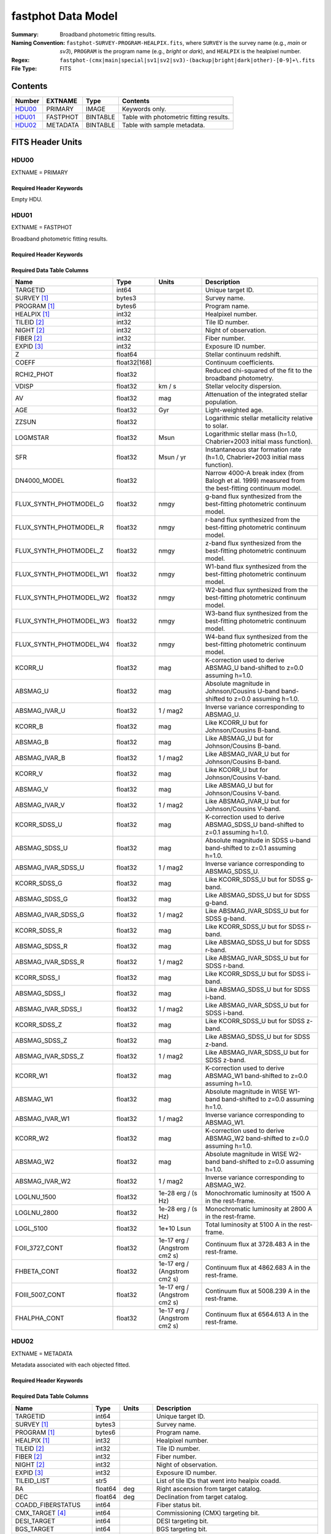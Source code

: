 .. _fastphot datamodel:

===================
fastphot Data Model
===================

:Summary: Broadband photometric fitting results.
:Naming Convention:
    ``fastphot-SURVEY-PROGRAM-HEALPIX.fits``, where
    ``SURVEY`` is the survey name (e.g., *main* or *sv3*), ``PROGRAM`` is the
    program name (e.g., *bright* or *dark*), and ``HEALPIX`` is the healpixel number.
:Regex: ``fastphot-(cmx|main|special|sv1|sv2|sv3)-(backup|bright|dark|other)-[0-9]+\.fits``
:File Type: FITS

Contents
========

====== ============ ======== ======================
Number EXTNAME      Type     Contents
====== ============ ======== ======================
HDU00_ PRIMARY      IMAGE    Keywords only.
HDU01_ FASTPHOT     BINTABLE Table with photometric fitting results.
HDU02_ METADATA     BINTABLE Table with sample metadata.
====== ============ ======== ======================

FITS Header Units
=================

HDU00
-----

EXTNAME = PRIMARY

Required Header Keywords
~~~~~~~~~~~~~~~~~~~~~~~~

.. collapse:: Required Header Keywords Table
    :open:

    .. rst-class:: keywords

    ======== ================ ==== ==============================================
    KEY      Example Value    Type Comment
    ======== ================ ==== ==============================================
    SPECPROD iron             str  Spectroscopic production name
    COADDTYP healpix          str  Type of spectral coadd (healpix,cumulative,pernight,perexp)
    CHECKSUM UKXHaIWHUIWHaIWH str  HDU checksum updated 2022-08-02T00:24:13
    DATASUM  0                str  data unit checksum updated 2022-08-02T00:24:13
    ======== ================ ==== ==============================================

Empty HDU.

HDU01
-----

EXTNAME = FASTPHOT

Broadband photometric fitting results.

Required Header Keywords
~~~~~~~~~~~~~~~~~~~~~~~~

.. collapse:: Required Header Keywords Table
    :open:

    .. rst-class:: keywords

    ======== ================ ==== ==============================================
    KEY      Example Value    Type Comment
    ======== ================ ==== ==============================================
    NAXIS1   335              int  length of dimension 1
    NAXIS2   338              int  length of dimension 2
    CHECKSUM PI3dSH0aPH0aPH0a str  HDU checksum updated 2022-08-02T00:24:13
    DATASUM  72956540         str  data unit checksum updated 2022-08-02T00:24:13
    ======== ================ ==== ==============================================

Required Data Table Columns
~~~~~~~~~~~~~~~~~~~~~~~~~~~

.. rst-class:: columns

======================== ============ ============================ ===================================================
Name                     Type         Units                        Description
======================== ============ ============================ ===================================================
                TARGETID int64                                     Unique target ID.
             SURVEY [1]_ bytes3                                    Survey name.
            PROGRAM [1]_ bytes6                                    Program name.
            HEALPIX [1]_ int32                                     Healpixel number.
             TILEID [2]_ int32                                     Tile ID number.
              NIGHT [2]_ int32                                     Night of observation.
              FIBER [2]_ int32                                     Fiber number.
              EXPID [3]_ int32                                     Exposure ID number.
                       Z float64                                   Stellar continuum redshift.
                   COEFF float32[168]                              Continuum coefficients.
              RCHI2_PHOT float32                                   Reduced chi-squared of the fit to the broadband photometry.
                   VDISP float32                            km / s Stellar velocity dispersion.
                      AV float32                               mag Attenuation of the integrated stellar population.
                     AGE float32                               Gyr Light-weighted age.
                   ZZSUN float32                                   Logarithmic stellar metallicity relative to solar.
                LOGMSTAR float32                              Msun Logarithmic stellar mass (h=1.0, Chabrier+2003 initial mass function).
                     SFR float32                         Msun / yr Instantaneous star formation rate (h=1.0, Chabrier+2003 initial mass function).
            DN4000_MODEL float32                                   Narrow 4000-A break index (from Balogh et al. 1999) measured from the best-fitting continuum model.
  FLUX_SYNTH_PHOTMODEL_G float32                              nmgy g-band flux synthesized from the best-fitting photometric continuum model.
  FLUX_SYNTH_PHOTMODEL_R float32                              nmgy r-band flux synthesized from the best-fitting photometric continuum model.
  FLUX_SYNTH_PHOTMODEL_Z float32                              nmgy z-band flux synthesized from the best-fitting photometric continuum model.
 FLUX_SYNTH_PHOTMODEL_W1 float32                              nmgy W1-band flux synthesized from the best-fitting photometric continuum model.
 FLUX_SYNTH_PHOTMODEL_W2 float32                              nmgy W2-band flux synthesized from the best-fitting photometric continuum model.
 FLUX_SYNTH_PHOTMODEL_W3 float32                              nmgy W3-band flux synthesized from the best-fitting photometric continuum model.
 FLUX_SYNTH_PHOTMODEL_W4 float32                              nmgy W4-band flux synthesized from the best-fitting photometric continuum model.
                 KCORR_U float32                               mag K-correction used to derive ABSMAG_U band-shifted to z=0.0 assuming h=1.0.
                ABSMAG_U float32                               mag Absolute magnitude in Johnson/Cousins U-band band-shifted to z=0.0 assuming h=1.0.
           ABSMAG_IVAR_U float32                          1 / mag2 Inverse variance corresponding to ABSMAG_U.
                 KCORR_B float32                               mag Like KCORR_U but for Johnson/Cousins B-band.
                ABSMAG_B float32                               mag Like ABSMAG_U but for Johnson/Cousins B-band.
           ABSMAG_IVAR_B float32                          1 / mag2 Like ABSMAG_IVAR_U but for Johnson/Cousins B-band.
                 KCORR_V float32                               mag Like KCORR_U but for Johnson/Cousins V-band.
                ABSMAG_V float32                               mag Like ABSMAG_U but for Johnson/Cousins V-band.
           ABSMAG_IVAR_V float32                          1 / mag2 Like ABSMAG_IVAR_U but for Johnson/Cousins V-band.
            KCORR_SDSS_U float32                               mag K-correction used to derive ABSMAG_SDSS_U band-shifted to z=0.1 assuming h=1.0.
           ABSMAG_SDSS_U float32                               mag Absolute magnitude in SDSS u-band band-shifted to z=0.1 assuming h=1.0.
      ABSMAG_IVAR_SDSS_U float32                          1 / mag2 Inverse variance corresponding to ABSMAG_SDSS_U.
            KCORR_SDSS_G float32                               mag Like KCORR_SDSS_U but for SDSS g-band.
           ABSMAG_SDSS_G float32                               mag Like ABSMAG_SDSS_U but for SDSS g-band.
      ABSMAG_IVAR_SDSS_G float32                          1 / mag2 Like ABSMAG_IVAR_SDSS_U but for SDSS g-band.
            KCORR_SDSS_R float32                               mag Like KCORR_SDSS_U but for SDSS r-band.
           ABSMAG_SDSS_R float32                               mag Like ABSMAG_SDSS_U but for SDSS r-band.
      ABSMAG_IVAR_SDSS_R float32                          1 / mag2 Like ABSMAG_IVAR_SDSS_U but for SDSS r-band.
            KCORR_SDSS_I float32                               mag Like KCORR_SDSS_U but for SDSS i-band.
           ABSMAG_SDSS_I float32                               mag Like ABSMAG_SDSS_U but for SDSS i-band.
      ABSMAG_IVAR_SDSS_I float32                          1 / mag2 Like ABSMAG_IVAR_SDSS_U but for SDSS i-band.
            KCORR_SDSS_Z float32                               mag Like KCORR_SDSS_U but for SDSS z-band.
           ABSMAG_SDSS_Z float32                               mag Like ABSMAG_SDSS_U but for SDSS z-band.
      ABSMAG_IVAR_SDSS_Z float32                          1 / mag2 Like ABSMAG_IVAR_SDSS_U but for SDSS z-band.
                KCORR_W1 float32                               mag K-correction used to derive ABSMAG_W1 band-shifted to z=0.0 assuming h=1.0.
               ABSMAG_W1 float32                               mag Absolute magnitude in WISE W1-band band-shifted to z=0.0 assuming h=1.0.
          ABSMAG_IVAR_W1 float32                          1 / mag2 Inverse variance corresponding to ABSMAG_W1.
                KCORR_W2 float32                               mag K-correction used to derive ABSMAG_W2 band-shifted to z=0.0 assuming h=1.0.
               ABSMAG_W2 float32                               mag Absolute magnitude in WISE W2-band band-shifted to z=0.0 assuming h=1.0.
          ABSMAG_IVAR_W2 float32                          1 / mag2 Inverse variance corresponding to ABSMAG_W2.
             LOGLNU_1500 float32                1e-28 erg / (s Hz) Monochromatic luminosity at 1500 A in the rest-frame.
             LOGLNU_2800 float32                1e-28 erg / (s Hz) Monochromatic luminosity at 2800 A in the rest-frame.
               LOGL_5100 float32                        1e+10 Lsun Total luminosity at 5100 A in the rest-frame.
          FOII_3727_CONT float32      1e-17 erg / (Angstrom cm2 s) Continuum flux at 3728.483 A in the rest-frame.
             FHBETA_CONT float32      1e-17 erg / (Angstrom cm2 s) Continuum flux at 4862.683 A in the rest-frame.
         FOIII_5007_CONT float32      1e-17 erg / (Angstrom cm2 s) Continuum flux at 5008.239 A in the rest-frame.
            FHALPHA_CONT float32      1e-17 erg / (Angstrom cm2 s) Continuum flux at 6564.613 A in the rest-frame.
======================== ============ ============================ ===================================================

HDU02
-----

EXTNAME = METADATA

Metadata associated with each objected fitted.

Required Header Keywords
~~~~~~~~~~~~~~~~~~~~~~~~

.. collapse:: Required Header Keywords Table
    :open:

    .. rst-class:: keywords

    ======== ================ ==== ==============================================
    KEY      Example Value    Type Comment
    ======== ================ ==== ==============================================
    NAXIS1   339              int  length of dimension 1
    NAXIS2   338              int  length of dimension 2
    CHECKSUM iFX6iFW6iFW6iFW6 str  HDU checksum updated 2022-08-02T00:24:13
    DATASUM  1759692941       str  data unit checksum updated 2022-08-02T00:24:13
    ======== ================ ==== ==============================================

Required Data Table Columns
~~~~~~~~~~~~~~~~~~~~~~~~~~~

.. rst-class:: columns

====================== =========== ========== ==========================================
Name                   Type        Units      Description
====================== =========== ========== ==========================================
              TARGETID   int64                Unique target ID.
           SURVEY [1]_  bytes3                Survey name.
          PROGRAM [1]_  bytes6                Program name.
          HEALPIX [1]_   int32                Healpixel number.
           TILEID [2]_   int32                Tile ID number.
            FIBER [2]_   int32                Fiber number.
            NIGHT [2]_   int32                Night of observation.
            EXPID [3]_   int32                Exposure ID number.
           TILEID_LIST    str5                List of tile IDs that went into healpix coadd.
                    RA float64            deg Right ascension from target catalog.
                   DEC float64            deg Declination from target catalog.
     COADD_FIBERSTATUS   int64                Fiber status bit.
       CMX_TARGET [4]_   int64                Commissioning (CMX) targeting bit.
           DESI_TARGET   int64                DESI targeting bit.
            BGS_TARGET   int64                BGS targeting bit.
            MWS_TARGET   int64                MWS targeting bit.
           SCND_TARGET   int64                Secondary target targeting bit.
  SV1_DESI_TARGET [4]_   int64                SV1 DESI targeting bit.
   SV1_BGS_TARGET [4]_   int64                SV1 BGS targeting bit.
   SV1_MWS_TARGET [4]_   int64                SV1 MWS targeting bit.
  SV2_DESI_TARGET [4]_   int64                SV2 DESI targeting bit.
   SV2_BGS_TARGET [4]_   int64                SV2 BGS targeting bit.
   SV2_MWS_TARGET [4]_   int64                SV2 MWS targeting bit.
  SV3_DESI_TARGET [4]_   int64                SV3 DESI targeting bit.
   SV3_BGS_TARGET [4]_   int64                SV3 BGS targeting bit.
   SV3_MWS_TARGET [4]_   int64                SV3 MWS targeting bit.
  SV1_SCND_TARGET [4]_   int64                SV1 secondary targeting bit.
  SV2_SCND_TARGET [4]_   int64                SV2 secondary targeting bit.
  SV3_SCND_TARGET [4]_   int64                SV3 secondary targeting bit.
                     Z float64                Redshift based on Redrock or QuasarNet (for QSO targets only).
                 ZWARN    int8                Redrock zwarning bit.
             DELTACHI2 float64                Redrock delta-chi-squared.
              SPECTYPE    str6                Redrock spectral classification.
                  Z_RR float64                Redrock redshift.
             TSNR2_BGS float32                Template signal-to-noise ratio squared for BGS targets.
             TSNR2_LRG float32                Template signal-to-noise ratio squared for LRG targets.
             TSNR2_ELG float32                Template signal-to-noise ratio squared for ELG targets.
             TSNR2_QSO float32                Template signal-to-noise ratio squared for QSO targets.
             TSNR2_LYA float32                Template signal-to-noise ratio squared for LYA targets.
               PHOTSYS  bytes1                Photometric system (*N* or *S*).
                 LS_ID   int64                Unique Legacy Surveys identification number.
           FIBERFLUX_G float32           nmgy Fiber g-band flux corrected for Galactic extinction.
           FIBERFLUX_R float32           nmgy Fiber r-band flux corrected for Galactic extinction.
           FIBERFLUX_Z float32           nmgy Fiber z-band flux corrected for Galactic extinction.
        FIBERTOTFLUX_G float32           nmgy Fibertot g-band flux corrected for Galactic extinction.
        FIBERTOTFLUX_R float32           nmgy Fibertot r-band flux corrected for Galactic extinction.
        FIBERTOTFLUX_Z float32           nmgy Fibertot z-band flux corrected for Galactic extinction.
                FLUX_G float32           nmgy Total g-band flux corrected for Galactic extinction.
                FLUX_R float32           nmgy Total r-band flux corrected for Galactic extinction.
                FLUX_Z float32           nmgy Total z-band flux corrected for Galactic extinction.
               FLUX_W1 float32           nmgy Total W1-band flux corrected for Galactic extinction.
               FLUX_W2 float32           nmgy Total W2-band flux corrected for Galactic extinction.
               FLUX_W3 float32           nmgy Total W3-band flux corrected for Galactic extinction.
               FLUX_W4 float32           nmgy Total W4-band flux corrected for Galactic extinction.
           FLUX_IVAR_G float32      1 / nmgy2 Inverse variance of FLUX_G corrected for Galactic extinction.
           FLUX_IVAR_R float32      1 / nmgy2 Inverse variance of FLUX_R corrected for Galactic extinction.
           FLUX_IVAR_Z float32      1 / nmgy2 Inverse variance of FLUX_Z corrected for Galactic extinction.
          FLUX_IVAR_W1 float32      1 / nmgy2 Inverse variance of FLUX_W1 corrected for Galactic extinction.
          FLUX_IVAR_W2 float32      1 / nmgy2 Inverse variance of FLUX_W2 corrected for Galactic extinction.
          FLUX_IVAR_W3 float32      1 / nmgy2 Inverse variance of FLUX_W3 corrected for Galactic extinction.
          FLUX_IVAR_W4 float32      1 / nmgy2 Inverse variance of FLUX_W4 corrected for Galactic extinction.
                   EBV float32            mag Milky Way foreground dust reddening.
     MW_TRANSMISSION_G float32                Milky Way foreground dust transmission factor [0-1] in the g-band.
     MW_TRANSMISSION_R float32                Milky Way foreground dust transmission factor [0-1] in the r-band.
     MW_TRANSMISSION_Z float32                Milky Way foreground dust transmission factor [0-1] in the z-band.
    MW_TRANSMISSION_W1 float32                Milky Way foreground dust transmission factor [0-1] in the W1-band.
    MW_TRANSMISSION_W2 float32                Milky Way foreground dust transmission factor [0-1] in the W2-band.
    MW_TRANSMISSION_W3 float32                Milky Way foreground dust transmission factor [0-1] in the W3-band.
    MW_TRANSMISSION_W4 float32                Milky Way foreground dust transmission factor [0-1] in the W4-band.
====================== =========== ========== ==========================================

.. [1] Column only present when fitting healpix coadds.
       
.. [2] Column only present when fitting cumulative, per-night, or per-expopsure tile-based coadds.
       
.. [3] Column only present when fitting per-exposure tile-based coadds.

.. [4] Column only present in Commissioning and Survey Validation spectroscopic observations.
